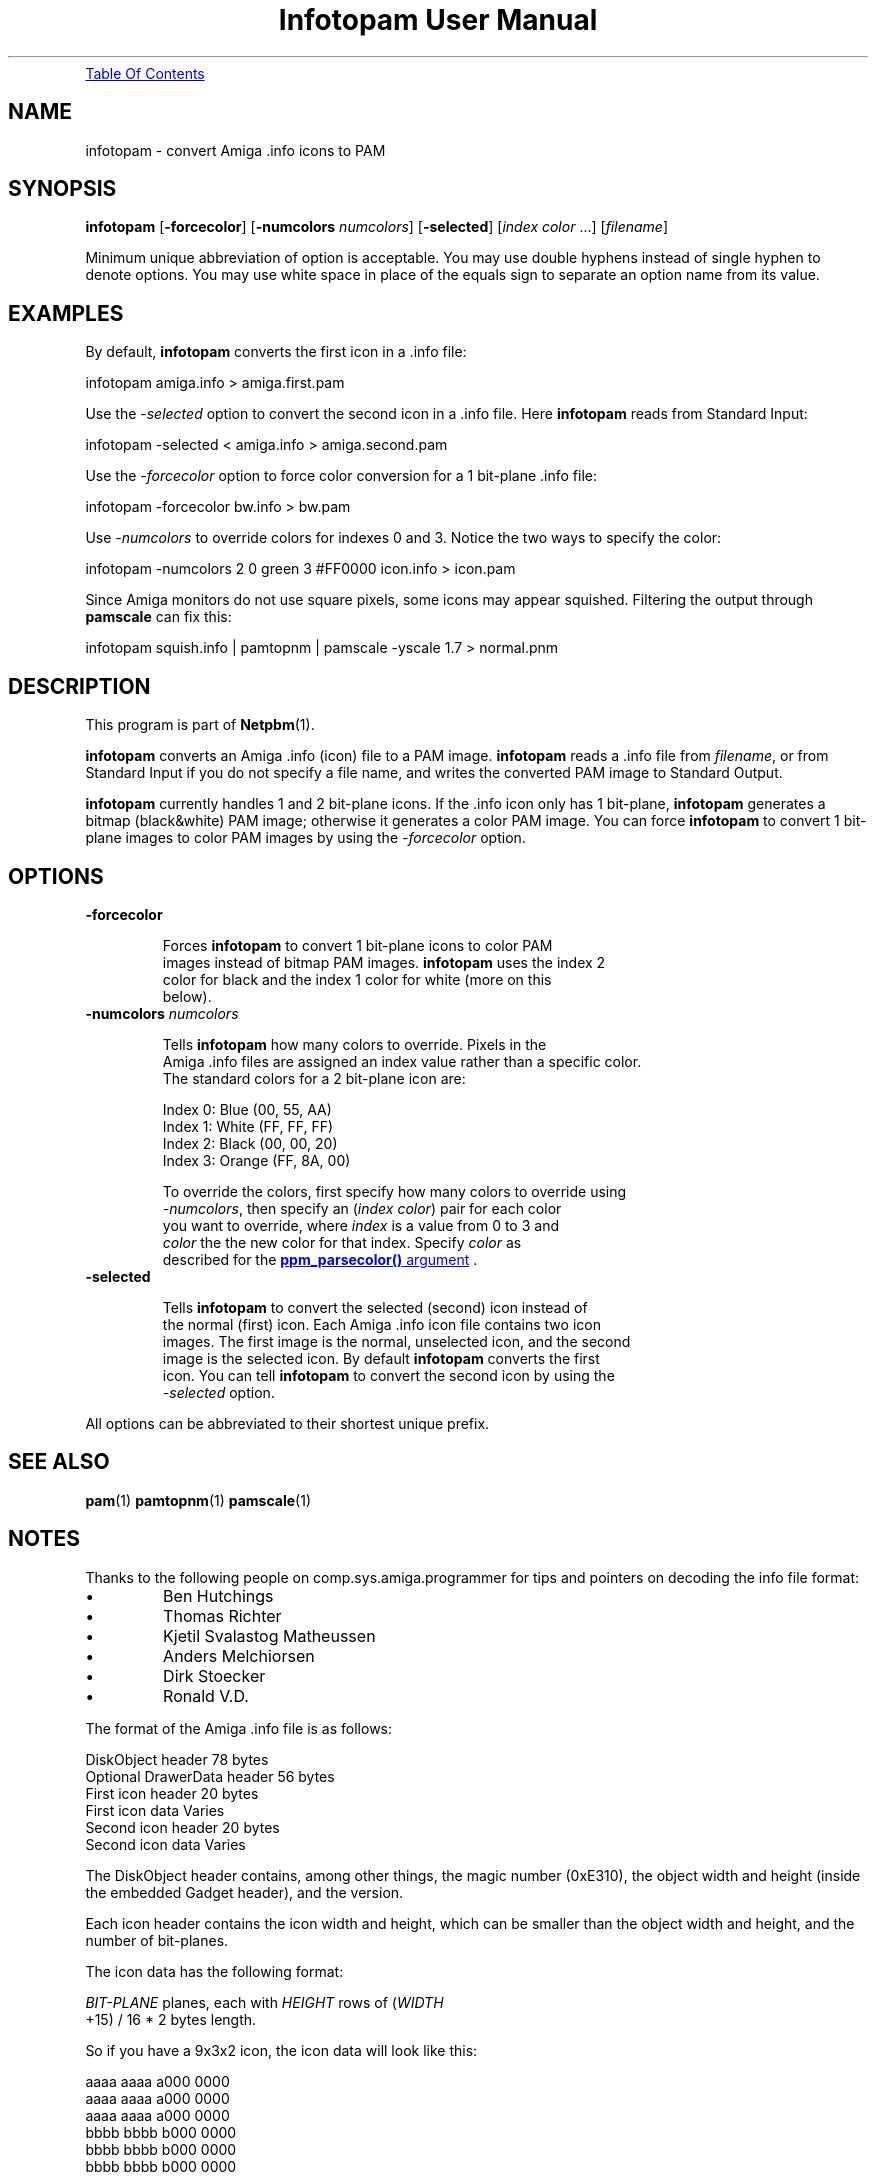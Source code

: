 ." This man page was generated by the Netpbm tool 'makeman' from HTML source.
." Do not hand-hack it!  If you have bug fixes or improvements, please find
." the corresponding HTML page on the Netpbm website, generate a patch
." against that, and send it to the Netpbm maintainer.
.TH "Infotopam User Manual" 0 "07 April 2004" "netpbm documentation"
.PP

.PP
.UR infotopam.html#index
Table Of Contents
.UE
\&

.UN name
.SH NAME
.PP
infotopam - convert Amiga .info icons to PAM

.UN synopsis
.SH SYNOPSIS
.PP
\fBinfotopam\fP
[\fB-forcecolor\fP]
[\fB-numcolors\fP \fInumcolors\fP]
[\fB-selected\fP]
[\fIindex color\fP ...]
[\fIfilename\fP]

.PP
Minimum unique abbreviation of option is acceptable.  You may use double
hyphens instead of single hyphen to denote options.  You may use white space in
place of the equals sign to separate an option name from its value.

.UN examples
.SH EXAMPLES
.PP
By default, \fBinfotopam\fP converts the first icon in a .info file:

.nf
    infotopam amiga.info > amiga.first.pam
.fi
.PP
Use the \fI-selected\fP option to convert the second icon in a .info
file.  Here \fBinfotopam\fP reads from Standard Input:

.nf
    infotopam -selected < amiga.info > amiga.second.pam
.fi
.PP
Use the \fI-forcecolor\fP option to force color conversion for a 1
bit-plane .info file:

.nf
    infotopam -forcecolor bw.info > bw.pam
.fi
.PP
Use \fI-numcolors\fP to override colors for indexes 0 and 3.  Notice the
two ways to specify the color:

.nf
    infotopam -numcolors 2 0 green 3 #FF0000 icon.info > icon.pam
.fi
.PP
Since Amiga monitors do not use square pixels, some icons may appear
squished.  Filtering the output through \fBpamscale\fP can fix this:

.nf
     infotopam squish.info | pamtopnm | pamscale -yscale 1.7 > normal.pnm
.fi

.UN description
.SH DESCRIPTION
.PP
This program is part of
.BR Netpbm (1).
.PP
\fBinfotopam\fP converts an Amiga .info (icon) file to a PAM image.
\fBinfotopam\fP reads a .info file from \fIfilename\fP, or from Standard
Input if you do not specify a file name, and writes the converted PAM image to
Standard Output.
.PP
\fBinfotopam\fP currently handles 1 and 2 bit-plane icons.  If the .info
icon only has 1 bit-plane, \fBinfotopam\fP generates a bitmap
(black&white) PAM image; otherwise it generates a color PAM image.  You
can force \fBinfotopam\fP to convert 1 bit-plane images to color PAM images by
using the \fI-forcecolor\fP option.

.UN options
.SH OPTIONS


.TP
\fB-forcecolor\fP

  
.sp
Forces \fBinfotopam\fP to convert 1 bit-plane icons to color PAM
  images instead of bitmap PAM images.  \fBinfotopam\fP uses the index 2
  color for black and the index 1 color for white (more on this
  below).

.TP
\fB-numcolors\fP \fInumcolors\fP

  
.sp
Tells \fBinfotopam\fP how many colors to override.  Pixels in the
  Amiga .info files are assigned an index value rather than a specific color.
  The standard colors for a 2 bit-plane icon are:

.nf
    Index 0:  Blue   (00, 55, AA)
    Index 1:  White  (FF, FF, FF)
    Index 2:  Black  (00, 00, 20)
    Index 3:  Orange (FF, 8A, 00)
.fi
.sp
To override the colors, first specify how many colors to override using
  \fI-numcolors\fP, then specify an (\fIindex color\fP) pair for each color
  you want to override, where \fIindex\fP is a value from 0 to 3 and
  \fIcolor\fP the the new color for that index.  Specify \fIcolor\fP as
  described for the 
.UR libppm.html#colorname
\fBppm_parsecolor()\fP   argument
.UE
\&.

.TP
\fB-selected\fP

  
Tells \fBinfotopam\fP to convert the selected (second) icon instead of
  the normal (first) icon.  Each Amiga .info icon file contains two icon
  images.  The first image is the normal, unselected icon, and the second
  image is the selected icon.  By default \fBinfotopam\fP converts the first
  icon.  You can tell \fBinfotopam\fP to convert the second icon by using the
  \fI-selected\fP option.


.PP
All options can be abbreviated to their shortest unique prefix.

.UN seealso
.SH SEE ALSO
.PP
.BR pam (1)
.BR pamtopnm (1)
.BR pamscale (1)


.UN notes
.SH NOTES
.PP
Thanks to the following people on comp.sys.amiga.programmer for tips
and pointers on decoding the info file format:


.IP \(bu
Ben Hutchings
.IP \(bu
Thomas Richter
.IP \(bu
Kjetil Svalastog Matheussen
.IP \(bu
Anders Melchiorsen
.IP \(bu
Dirk Stoecker
.IP \(bu
Ronald V.D.

.PP
The format of the Amiga .info file is as follows:

.nf
    DiskObject header            78 bytes
    Optional DrawerData header   56 bytes
    First icon header            20 bytes
    First icon data              Varies
    Second icon header           20 bytes
    Second icon data             Varies  
.fi
.PP
The DiskObject header contains, among other things, the magic number
(0xE310), the object width and height (inside the embedded Gadget header),
and the version.
.PP
Each icon header contains the icon width and height, which can be smaller
than the object width and height, and the number of bit-planes.
.PP
The icon data has the following format:

.nf
    
.PP
\fIBIT-PLANE\fP planes, each with \fIHEIGHT\fP rows of (\fIWIDTH\fP
    +15) / 16 * 2 bytes length.
.fi
.PP
So if you have a 9x3x2 icon, the icon data will look like this:

.nf
    aaaa aaaa a000 0000
    aaaa aaaa a000 0000
    aaaa aaaa a000 0000
    bbbb bbbb b000 0000
    bbbb bbbb b000 0000
    bbbb bbbb b000 0000
.fi
.PP
where \fIa\fP is a bit for the first bit-plane, \fIb\fP is a bit for the
second bit-plane, and \fI0\fP is padding.  Thanks again to Ben Hutchings for
his very helpful post!

.UN history
.SH HISTORY
.PP
\fBinfotopam\fP was new in Netpbm 10.22 (April 2004).

.UN limitations
.SH LIMITATIONS
.PP
\fBinfotopam\fP currently only handles 1 and 2 bit-plane icons.
.PP
There is no \fBpamtoinfo\fP command, since the .info files contain a lot
more than just icon data, and mapping the colors would be difficult.

.UN author
.SH AUTHOR
.PP
Copyright (C) 2000, 2004 by Richard Griswold.
